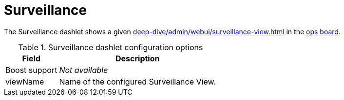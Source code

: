 
= Surveillance

The Surveillance dashlet shows a given xref:deep-dive/admin/webui/surveillance-view.adoc[] in the <<deep-dive/admin/webui/opsboard/introduction.adoc#opsboard-config, ops board>>.

.Surveillance dashlet configuration options
[options="header,autowidth", cols="1,2"]
|===
| Field | Description

| Boost support
| _Not available_

| viewName
| Name of the configured Surveillance View.
|===

